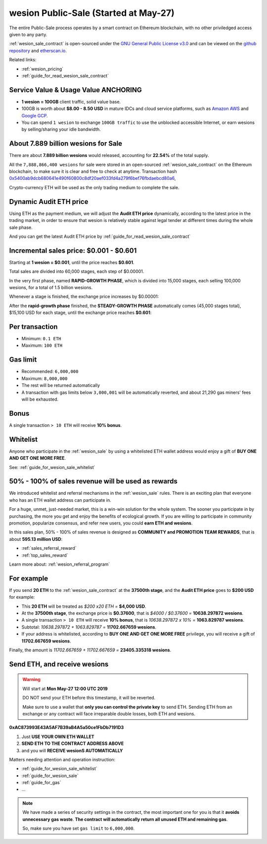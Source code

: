 .. _wesion_sale:

wesion Public-Sale (Started at May-27)
=====================================

The entire Public-Sale process operates by a smart contract
on Ethereum blockchain, with no other priviledged access given to any party.

:ref:`wesion_sale_contract` is open-sourced under the `GNU General Public License v3.0`_
and can be viewed on the `github repository`_ and `etherscan.io`_.

Related links:

- :ref:`wesion_pricing`
- :ref:`guide_for_read_wesion_sale_contract`


.. _GNU General Public License v3.0: https://github.com/wesionio/contracts/blob/master/LICENSE
.. _github repository: https://github.com/wesionio/contracts/blob/master/wesionPublicSale.sol
.. _etherscan.io: https://etherscan.io/address/0xac873993e43a5af7b39ab4a5a50ce1fbdb7191d3#readContract


Service Value & Usage Value ANCHORING
-------------------------------------

- **1 wesion = 100GB** client traffic, solid value base.
- 100GB is worth about **$8.00 - 8.50 USD**
  in mature IDCs and cloud service platforms,
  such as `Amazon AWS`_ and `Google GCP`_.
- You can spend ``1 wesion`` to exchange ``100GB traffic``
  to use the unblocked accessible Internet,
  or earn wesions by selling/sharing your idle bandwidth.

.. _Amazon AWS: https://aws.amazon.com/
.. _Google GCP: https://cloud.google.com/


About 7.889 billion wesions for Sale
-----------------------------------

There are about **7.889 billion wesions** would released,
accounting for **22.54%** of the total supply.

All the ``7,888,866,400 wesions`` for sale were stored
in an open-sourced :ref:`wesion_sale_contract`
on the Ethereum blockchain,
to make sure it is clear and free to check at anytime.
Transaction hash `0x5400ab9dcb680641e490f60800c8df20aef033fd4a279f6bef76fbdaebcd80a6`_,

Crypto-currency ETH will be used as the only trading medium to complete the sale.

.. _0x5400ab9dcb680641e490f60800c8df20aef033fd4a279f6bef76fbdaebcd80a6: https://etherscan.io/tx/0x5400ab9dcb680641e490f60800c8df20aef033fd4a279f6bef76fbdaebcd80a6


Dynamic Audit ETH price
-----------------------

Using ETH as the payment medium,
we will adjust the **Audit ETH price** dynamically,
according to the latest price in the trading market,
in order to ensure that wesion is relatively stable against legal tender
at different times during the whole sale phase.

And you can get the latest Audit ETH price by :ref:`guide_for_read_wesion_sale_contract`



.. _incremental_wesion_sales_price:

Incremental sales price: $0.001 - $0.601
----------------------------------------

Starting at **1 wesion = $0.001**, until the price reaches **$0.601**.

Total sales are divided into 60,000 stages, each step of $0.00001.

In the very first phase, named **RAPID-GROWTH PHASE**,
which is divided into 15,000 stages,
each selling 100,000 wesions, for a total of 1.5 billion wesions.

Whenever a stage is finished, the exchange price increases by $0.00001:

+--------------+----------------+----------------+------------------------------+
| Stage Number | Sales Volume   | Exchange Price | Sales Amount                 |
+==============+================+================+==============================+
| 0            | 100,000 wesions | **$0.00100**   | $100 + $0 = **$100**         |
+--------------+----------------+----------------+------------------------------+
| 1            | 100,000 wesions | $0.00101       | $100 + $1 = **$101**         |
+--------------+----------------+----------------+------------------------------+
| 2            | 100,000 wesions | $0.00102       | $100 + $2 = **$102**         |
+--------------+----------------+----------------+------------------------------+
| ...          | ...            | ...            | ...                          |
+--------------+----------------+----------------+------------------------------+
| 7500         | 100,000 wesions | $0.07600       | $100 + $7500 = **$7,600**    |
+--------------+----------------+----------------+------------------------------+
| ...          | ...            | ...            | ...                          |
+--------------+----------------+----------------+------------------------------+
| 14999        | 100,000 wesions | $0.15099       | $100 + $15,100 = **$15,099** |
+--------------+----------------+----------------+------------------------------+
| 15000        | 100,000 wesions | $0.15100       | $100 + $15,100 = **$15,100** |
+--------------+----------------+----------------+------------------------------+

After the **rapid-growth phase** finished,
the **STEADY-GROWTH PHASE** automatically comes (45,000 stages total),
$15,100 USD for each stage,
until the exchange price reaches **$0.601**:

+--------------+---------------------+----------------+--------------+
| Stage Number | Sales Volume        | Exchange Price | Sales Amount |
+==============+=====================+================+==============+
| 15001        | 99993.377922 wesions | $0.15101       | **$15100**   |
+--------------+---------------------+----------------+--------------+
| 15002        | 99986.756721 wesions | $0.15102       | **$15100**   |
+--------------+---------------------+----------------+--------------+
| 15003        | 99980.136397 wesions | $0.15103       | **$15100**   |
+--------------+---------------------+----------------+--------------+
| ...          | ...                 | ...            | ...          |
+--------------+---------------------+----------------+--------------+
| 37500        | 40159.574468 wesions | $0.37600       | **$15100**   |
+--------------+---------------------+----------------+--------------+
| ...          | ...                 | ...            | ...          |
+--------------+---------------------+----------------+--------------+
| 59999        | 25125.210070 wesions | $0.60099       | **$15100**   |
+--------------+---------------------+----------------+--------------+
| 60000        | 25124.792013 wesions | **$0.60100**   | **$15100**   |
+--------------+---------------------+----------------+--------------+


Per transaction
---------------

- Minimum: ``0.1 ETH``
- Maximum: ``100 ETH``


Gas limit
---------

- Recommended: ``6,000,000``
- Maximum: ``8,000,000``
- The rest will be returned automatically
- A transaction with gas limits below ``3,000,001`` will be automatically reverted,
  and about 21,290 gas miners' fees will be exhausted.


Bonus
-----

A single transaction ``> 10 ETH`` will receive **10% bonus**.


Whitelist
---------

Anyone who participate in the :ref:`wesion_sale`
by using a whitelisted ETH wallet address
would enjoy a gift of **BUY ONE AND GET ONE MORE FREE**.

See: :ref:`guide_for_wesion_sale_whitelist`


50% - 100% of sales revenue will be used as rewards
---------------------------------------------------

We introduced whitelist and referral mechanisms
in the :ref:`wesion_sale` rules.
There is an exciting plan that everyone
who has an ETH wallet address can participate in.

For a huge, unmet, just-needed market,
this is a win-win solution for the whole system.
The sooner you participate in by purchasing,
the more you get and enjoy the benefits of ecological growth.
If you are willing to participate in community promotion,
popularize consensus, and refer new users,
you could **earn ETH and wesions**.

In this sales plan,
50% - 100% of sales revenue is designed as
**COMMUNITY and PROMOTION TEAM REWARDS**,
that is about **595.13 million USD**:

- :ref:`sales_referral_reward`
- :ref:`top_sales_reward`

Learn more about: :ref:`wesion_referral_program`


For example
-----------

If you send **20 ETH** to the :ref:`wesion_sale_contract`
at the **37500th stage**,
and the **Audit ETH price** goes to **$200 USD** for example:

- This **20 ETH** will be treated as `$200 x20 ETH =` **$4,000 USD**.
- At the **37500th stage**,
  the exchange price is **$0.37600**,
  that is `$4000 / $0.37600 =` **10638.297872 wesions**.
- A single transaction ``> 10 ETH`` will receive **10% bonus**,
  that is `10638.297872 x 10% =` **1063.829787 wesions**.
- Subtotal: `10638.297872 + 1063.829787 =` **11702.667659 wesions**.
- If your address is whitelisted,
  according to **BUY ONE AND GET ONE MORE FREE** privilege,
  you will receive a gift of **11702.667659 wesions**.

Finally, the amount is `11702.667659 + 11702.667659 =` **23405.335318 wesions**.


Send ETH, and receive wesions
----------------------------

.. WARNING::
   Will start at **Mon May-27 12:00 UTC 2019**

   DO NOT send your ETH before this timestamp, it will be reverted.

   Make sure to use a wallet that **only you can control the private key** to send ETH.
   Sending ETH from an exchange or any contract will face irreparable double losses,
   both ETH and wesions.


.. image:: /_static/contract/qrcode_wesion_sale.png
   :width: 35 %
   :alt: qrcode_wesion_sale.png

**0xAC873993E43A5AF7B39aB4A5a50ce1FbDb7191D3**

1. Just **USE YOUR OWN ETH WALLET**
2. **SEND ETH TO THE CONTRACT ADDRESS ABOVE**
3. and you will **RECEIVE wesionS AUTOMATICALLY**

Matters needing attention and operation instruction:

- :ref:`guide_for_wesion_sale_whitelist`
- :ref:`guide_for_wesion_sale`
- :ref:`guide_for_gas`
- ...

.. NOTE::
   We have made a series of security settings in the contract,
   the most important one for you is that it **avoids unnecessary gas waste**.
   **The contract will automatically return all unused ETH and remaining gas**.

   So, make sure you have set ``gas limit`` to ``6,000,000``.
